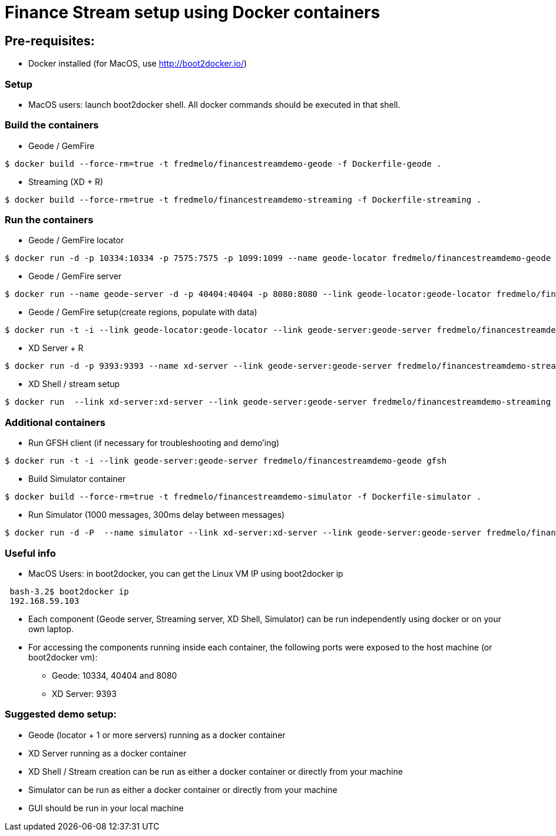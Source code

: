 # Finance Stream setup using Docker containers

##  Pre-requisites:
- Docker installed (for MacOS, use http://boot2docker.io/)

### Setup
- MacOS users: launch boot2docker shell. All docker commands should be executed in that shell.

### Build the containers

- Geode / GemFire

[source,bash]
----
$ docker build --force-rm=true -t fredmelo/financestreamdemo-geode -f Dockerfile-geode . 
----

 - Streaming (XD + R)
 
[source,bash]
----
$ docker build --force-rm=true -t fredmelo/financestreamdemo-streaming -f Dockerfile-streaming .
----

### Run the containers

- Geode / GemFire locator

[source,bash]
----
$ docker run -d -p 10334:10334 -p 7575:7575 -p 1099:1099 --name geode-locator fredmelo/financestreamdemo-geode sh data/startLocator.sh
----

- Geode / GemFire server

[source,bash]
----
$ docker run --name geode-server -d -p 40404:40404 -p 8080:8080 --link geode-locator:geode-locator fredmelo/financestreamdemo-geode sh data/startServer.sh
----

- Geode / GemFire setup(create regions, populate with data)

[source,bash]
----
$ docker run -t -i --link geode-locator:geode-locator --link geode-server:geode-server fredmelo/financestreamdemo-geode sh data/setup.sh
----


- XD Server + R 

[source,bash]
----
$ docker run -d -p 9393:9393 --name xd-server --link geode-server:geode-server fredmelo/financestreamdemo-streaming sh streaming/startXD.sh
----

- XD Shell / stream setup

[source,bash]
----
$ docker run  --link xd-server:xd-server --link geode-server:geode-server fredmelo/financestreamdemo-streaming sh streaming/startStreaming.sh
----

### Additional containers

 - Run GFSH client (if necessary for troubleshooting and demo'ing)
 
[source,bash]
----
$ docker run -t -i --link geode-server:geode-server fredmelo/financestreamdemo-geode gfsh
----
 
 - Build Simulator container
 
[source,bash]
----
$ docker build --force-rm=true -t fredmelo/financestreamdemo-simulator -f Dockerfile-simulator .
----
 
 - Run Simulator (1000 messages, 300ms delay between messages)
 
[source,bash]
----
$ docker run -d -P  --name simulator --link xd-server:xd-server --link geode-server:geode-server fredmelo/financestreamdemo-simulator ./gradlew run
----

### Useful info

- MacOS Users: in boot2docker, you can get the Linux VM IP using boot2docker ip

----
 bash-3.2$ boot2docker ip
 192.168.59.103
----

- Each component (Geode server, Streaming server, XD Shell, Simulator) can be run independently using docker or on your own laptop.
- For accessing the components running inside each container, the following ports were exposed to the host machine (or boot2docker vm):
* Geode: 10334, 40404 and 8080
* XD Server: 9393

### Suggested demo setup:

- Geode (locator + 1 or more servers) running as a docker container
- XD Server running as a docker container
- XD Shell / Stream creation can be run as either a docker container or directly from your machine
- Simulator can be run as either a docker container or directly from your machine
- GUI should be run in your local machine 

